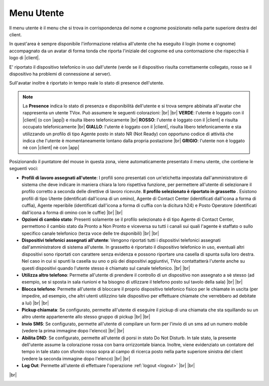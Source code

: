 .. _menuutente:

===========
Menu Utente
===========

Il menu utente è il menu che si trova in corrispondenza del nome e cognome posizionato nella parte superiore destra del client.

.. image:: /images/CLIENT/menu_utente_2.PNG


In quest'area è sempre disponibile l'informazione relativa all'utente che ha eseguito il login (nome e cognome) accompagnato da un avatar di forma tonda che riporta l'iniziale del cognome ed una contornazione che rispecchia il logo di |client|. 

E\' riportato il dispositivo telefonico in uso dall'utente (verde se il dispositivo risulta correttamente collegato, rosso se il dispositivo ha problemi di connessione al server).

Sull'avatar inoltre è riportato in tempo reale lo stato di presence dell'utente.

.. note:: La **Presence** indica lo stato di presenza e disponibilità dell'utente e si trova sempre abbinata all'avatar che rappresenta un utente TVox. Può assumere le seguenti colorazioni:  |br| |br| **VERDE**: l'utente è loggato con il |client| (o con |app|) e risulta libero telefonicamente |br| **ROSSO**: l'utente è loggato con il |client| e risulta occupato telefonicamente |br| **GIALLO**: l'utente è loggato con il |client|, risulta libero telefonicamente e sta utilizzando un profilo di tipo Agente posto in stato NR (Not Ready) con opportuno codice di attività che indica che l'utente è momentaneamente lontano dalla propria postazione |br| **GRIGIO**: l'utente non è loggato nè con |client| nè con |app|


Posizionando il puntatore del mouse in questa zona, viene automaticamente presentato il menu utente, che contiene le seguenti voci:

* **Profili di lavoro assegnati all'utente**: I profili sono presentati con un'etichetta impostata dall'amministratore di sistema che deve indicare in maniera chiara la loro rispettiva funzione, per permettere all'utente di selezionare il profilo corretto a seconda delle direttive di lavoro ricevute.  **Il profilo selezionato è riportato in grassetto** . Esistono profili di tipo Utente (identificati dall'icona di un omino), Agente di Contact Center (identificati dall'icona a forma di cuffia), Agente reperibile (identificati dall'icona a forma di cuffia con la dicitura h24) e Posto Operatore (identificati dall'icona a forma di omino con le cuffie) |br| |br| 

* **Opzioni di cambio stato**: Presenti solamente se il profilo selezionato è di tipo Agente di Contact Center, permettono il cambio stato da Pronto a Non Pronto e viceversa su tutti i canali sui quali l'agente è staffato o sullo specifico canale telefonico (terza voce delle tre dsponibili) |br| |br| 

* **Dispositivi telefonici assegnati all'utente**: Vengono riportati tutti i dispositivi telefonici assegnati dall'amministratore di sistema all'utente. In grassetto è riportato il dispositivo telefonico in uso, eventuali altri dispositivi sono riportati con carattere senza evidenza e possono riportare una casella di spunta sulla loro destra. Nel caso in cui si spunti la casella su uno o più dei dispositivi aggiuntivi, TVox contattatterà l'utente anche su questi dispositivi quando l'utente stesso è chiamato sul canale telefonico. |br| |br| 

* **Utilizza altro telefono**: Permette all'utente di prendere il controllo di un dispositivo non assegnato a sè stesso (ad esempio, se si sposta in sala riunioni e ha bisogno di utlizzare il telefono posto sul tavolo della sala) |br| |br| 

* **Blocca telefono**: Permette all'utente di bloccare il proprio dispositivo telefonico fisico per le chiamate in uscita (per impedire, ad esempio, che altri utenti utilizzino tale dispositivo per effettuare chiamate che verrebbero ad debitate a lui) |br| |br| 

* **Pickup chiamata**: Se configurato, permette all'utente di eseguire il pickup di una chiamata che sta squillando su un altro utente appartenente allo stesso gruppo di pickup |br| |br| 

* **Invio SMS**: Se configurato, permette all'utente di compilare un form per l'invio di un sms ad un numero mobile (vedere la prima immagine dopo l'elenco) |br| |br| 

* **Abilita DND**: Se configurato, permette all'utente di porsi in stato Do Not Disturb. In tale stato, la presente dell'utente assume la colorazione rossa con barra orrizzontale bianca. Inoltre, viene evidenziato un contatore del tempo in tale stato con sfondo rosso sopra al campo di ricerca posto nella parte superiore sinistra del client (vedere la seconda immagine dopo l'elenco) |br| |br| 

* **Log Out**: Permette all'utente di effettuare l'operazione :ref:`logout <logout>` |br| |br| 



.. image:: /images/CLIENT/invioSMS.PNG

|br|

.. image:: /images/CLIENT/statoDND.PNG





